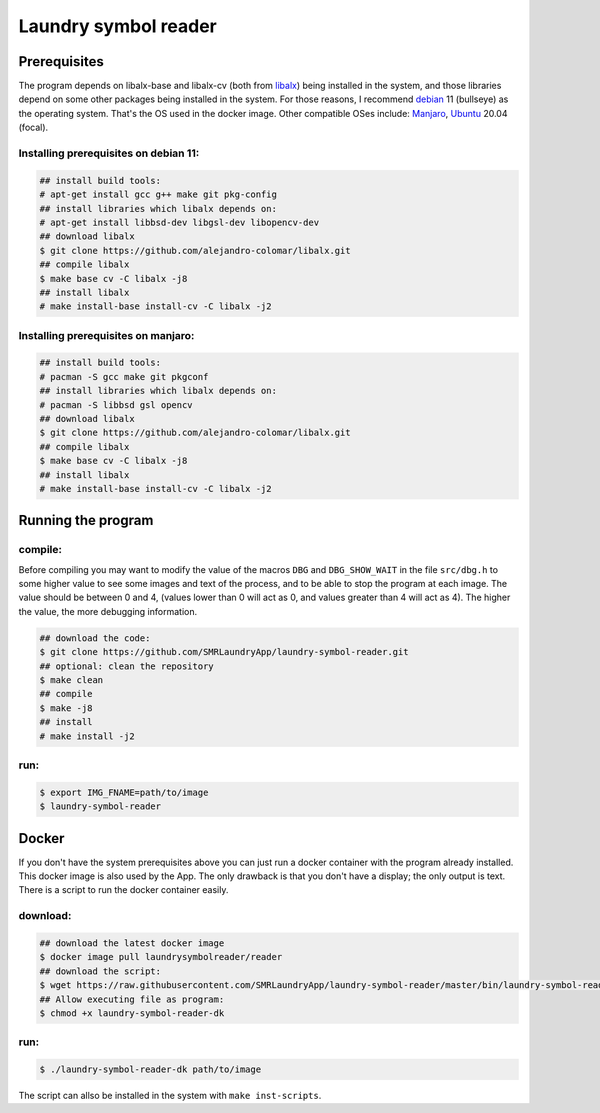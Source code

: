 
=====================
Laundry symbol reader
=====================


Prerequisites
=============

The program depends on libalx-base and libalx-cv (both from libalx_) being
installed in the system, and those libraries depend on some other packages
being installed in the system.  For those reasons, I recommend debian_ 11
(bullseye) as the operating system.  That's the OS used in the docker image.
Other compatible OSes include: Manjaro_, Ubuntu_ 20.04 (focal).

.. _libalx: https://github.com/alejandro-colomar/libalx
.. _debian: https://www.debian.org/devel/debian-installer/
.. _Manjaro: https://manjaro.org/
.. _Ubuntu: http://cdimage.ubuntu.com/daily-live/current/

Installing prerequisites on debian 11:
--------------------------------------

.. code-block:: sh

	## install build tools:
	# apt-get install gcc g++ make git pkg-config
	## install libraries which libalx depends on:
	# apt-get install libbsd-dev libgsl-dev libopencv-dev
	## download libalx
	$ git clone https://github.com/alejandro-colomar/libalx.git
	## compile libalx
	$ make base cv -C libalx -j8
	## install libalx
	# make install-base install-cv -C libalx -j2

Installing prerequisites on manjaro:
--------------------------------------

.. code-block:: sh

	## install build tools:
	# pacman -S gcc make git pkgconf
	## install libraries which libalx depends on:
	# pacman -S libbsd gsl opencv
	## download libalx
	$ git clone https://github.com/alejandro-colomar/libalx.git
	## compile libalx
	$ make base cv -C libalx -j8
	## install libalx
	# make install-base install-cv -C libalx -j2


Running the program
===================

compile:
--------

Before compiling you may want to modify the value of the macros ``DBG`` and
``DBG_SHOW_WAIT`` in the file ``src/dbg.h`` to some higher value to see some
images and text of the process, and to be able to stop the program at each
image.  The value should be between 0 and 4, (values lower than 0 will act as
0, and values greater than 4 will act as 4).  The higher the value, the more
debugging information.

.. code-block:: sh

	## download the code:
	$ git clone https://github.com/SMRLaundryApp/laundry-symbol-reader.git
	## optional: clean the repository
	$ make clean
	## compile
	$ make -j8
	## install
	# make install -j2

run:
----
.. code-block:: sh

	$ export IMG_FNAME=path/to/image
	$ laundry-symbol-reader 

Docker
======

If you don't have the system prerequisites above you can just run a docker
container with the program already installed.
This docker image is also used by the App.
The only drawback is that you don't have a display; the only output is text.
There is a script to run the docker container easily.

download:
---------

.. code-block:: sh

	## download the latest docker image
	$ docker image pull laundrysymbolreader/reader
	## download the script:
	$ wget https://raw.githubusercontent.com/SMRLaundryApp/laundry-symbol-reader/master/bin/laundry-symbol-reader-dk
	## Allow executing file as program:
	$ chmod +x laundry-symbol-reader-dk

run:
----

.. code-block:: sh

	$ ./laundry-symbol-reader-dk path/to/image

The script can allso be installed in the system with ``make inst-scripts``.

